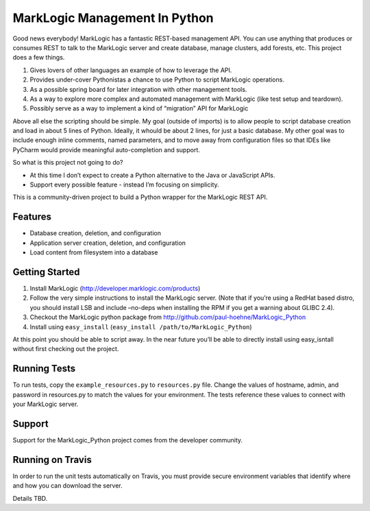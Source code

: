 ==============================
MarkLogic Management In Python
==============================

Good news everybody! MarkLogic has a fantastic REST-based management
API. You can use anything that produces or consumes REST to talk to the
MarkLogic server and create database, manage clusters, add forests, etc.
This project does a few things.

1. Gives lovers of other languages an example of how to leverage the
   API.
2. Provides under-cover Pythonistas a chance to use Python to script
   MarkLogic operations.
3. As a possible spring board for later integration with other
   management tools.
4. As a way to explore more complex and automated management with
   MarkLogic (like test setup and teardown).
5. Possibly serve as a way to implement a kind of “migration” API for
   MarkLogic

Above all else the scripting should be simple. My goal (outside of
imports) is to allow people to script database creation and load in
about 5 lines of Python. Ideally, it whould be about 2 lines, for just a
basic database. My other goal was to include enough inline comments,
named parameters, and to move away from configuration files so that IDEs
like PyCharm would provide meaningful auto-completion and support.

So what is this project not going to do?

-  At this time I don’t expect to create a Python alternative to the
   Java or JavaScript APIs.
-  Support every possible feature - instead I’m focusing on simplicity.

This is a community-driven project to build a Python wrapper for the
MarkLogic REST API.

Features
========

-  Database creation, deletion, and configuration
-  Application server creation, deletion, and configuration
-  Load content from filesystem into a database

Getting Started
===============

1. Install MarkLogic (http://developer.marklogic.com/products)
2. Follow the very simple instructions to install the MarkLogic server.
   (Note that if you’re using a RedHat based distro, you should install
   LSB and include –no-deps when installing the RPM if you get a warning
   about GLIBC 2.4).
3. Checkout the MarkLogic python package from
   http://github.com/paul-hoehne/MarkLogic_Python
4. Install using ``easy_install`` (``easy_install /path/to/MarkLogic_Python``)

At this point you should be able to script away. In the near future
you’ll be able to directly install using easy_isntall without first
checking out the project.

Running Tests
=============

To run tests, copy the ``example_resources.py`` to ``resources.py`` file.
Change the values of hostname, admin, and password in resources.py to
match the values for your environment. The tests reference these values
to connect with your MarkLogic server.

Support
=======

Support for the MarkLogic_Python project comes from the developer
community.

Running on Travis
=================

In order to run the unit tests automatically on Travis, you must
provide secure environment variables that identify where and how you
can download the server.

Details TBD.
